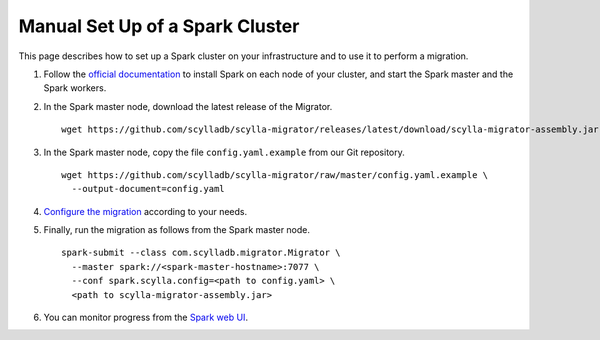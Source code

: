 ================================
Manual Set Up of a Spark Cluster
================================

This page describes how to set up a Spark cluster on your infrastructure and to use it to perform a migration.

1. Follow the `official documentation <https://spark.apache.org/docs/latest/spark-standalone.html>`_ to install Spark on each node of your cluster, and start the Spark master and the Spark workers.

2. In the Spark master node, download the latest release of the Migrator. ::

     wget https://github.com/scylladb/scylla-migrator/releases/latest/download/scylla-migrator-assembly.jar

3. In the Spark master node, copy the file ``config.yaml.example`` from our Git repository. ::

     wget https://github.com/scylladb/scylla-migrator/raw/master/config.yaml.example \
       --output-document=config.yaml

4. `Configure the migration </getting-started/#configure-the-migration>`_ according to your needs.

5. Finally, run the migration as follows from the Spark master node. ::

     spark-submit --class com.scylladb.migrator.Migrator \
       --master spark://<spark-master-hostname>:7077 \
       --conf spark.scylla.config=<path to config.yaml> \
       <path to scylla-migrator-assembly.jar>

6. You can monitor progress from the `Spark web UI <https://spark.apache.org/docs/latest/spark-standalone.html#monitoring-and-logging>`_.
